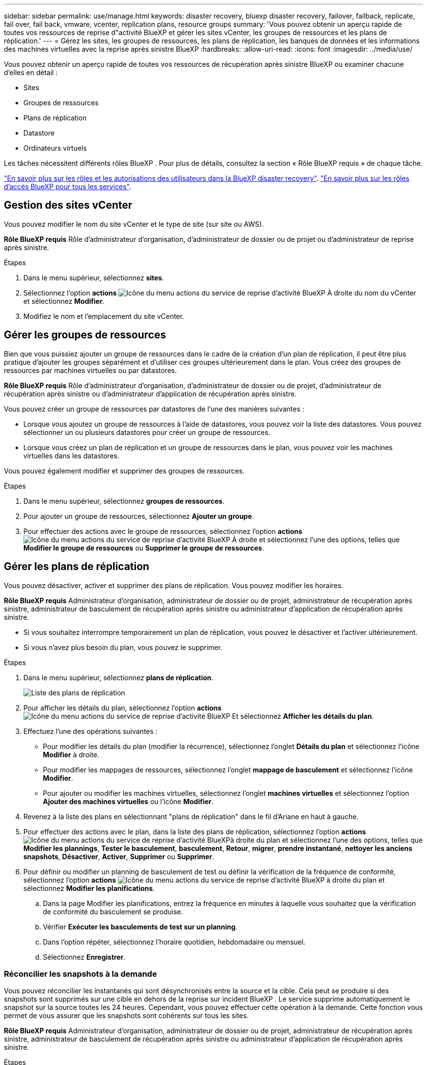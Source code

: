---
sidebar: sidebar 
permalink: use/manage.html 
keywords: disaster recovery, bluexp disaster recovery, failover, failback, replicate, fail over, fail back, vmware, vcenter, replication plans, resource groups 
summary: 'Vous pouvez obtenir un aperçu rapide de toutes vos ressources de reprise d"activité BlueXP et gérer les sites vCenter, les groupes de ressources et les plans de réplication.' 
---
= Gérez les sites, les groupes de ressources, les plans de réplication, les banques de données et les informations des machines virtuelles avec la reprise après sinistre BlueXP
:hardbreaks:
:allow-uri-read: 
:icons: font
:imagesdir: ../media/use/


[role="lead"]
Vous pouvez obtenir un aperçu rapide de toutes vos ressources de récupération après sinistre BlueXP ou examiner chacune d'elles en détail :

* Sites
* Groupes de ressources
* Plans de réplication
* Datastore
* Ordinateurs virtuels


Les tâches nécessitent différents rôles BlueXP . Pour plus de détails, consultez la section « Rôle BlueXP requis » de chaque tâche.

link:../reference/dr-reference-roles.html["En savoir plus sur les rôles et les autorisations des utilisateurs dans la BlueXP disaster recovery"]. https://docs.netapp.com/us-en/bluexp-setup-admin/reference-iam-predefined-roles.html["En savoir plus sur les rôles d'accès BlueXP pour tous les services"^].



== Gestion des sites vCenter

Vous pouvez modifier le nom du site vCenter et le type de site (sur site ou AWS).

*Rôle BlueXP requis* Rôle d'administrateur d'organisation, d'administrateur de dossier ou de projet ou d'administrateur de reprise après sinistre.

.Étapes
. Dans le menu supérieur, sélectionnez *sites*.
. Sélectionnez l'option *actions* image:../use/icon-vertical-dots.png["Icône du menu actions du service de reprise d'activité BlueXP"]  À droite du nom du vCenter et sélectionnez *Modifier*.
. Modifiez le nom et l'emplacement du site vCenter.




== Gérer les groupes de ressources

Bien que vous puissiez ajouter un groupe de ressources dans le cadre de la création d'un plan de réplication, il peut être plus pratique d'ajouter les groupes séparément et d'utiliser ces groupes ultérieurement dans le plan. Vous créez des groupes de ressources par machines virtuelles ou par datastores.

*Rôle BlueXP requis* Rôle d'administrateur d'organisation, d'administrateur de dossier ou de projet, d'administrateur de récupération après sinistre ou d'administrateur d'application de récupération après sinistre.

Vous pouvez créer un groupe de ressources par datastores de l'une des manières suivantes :

* Lorsque vous ajoutez un groupe de ressources à l'aide de datastores, vous pouvez voir la liste des datastores. Vous pouvez sélectionner un ou plusieurs datastores pour créer un groupe de ressources.
* Lorsque vous créez un plan de réplication et un groupe de ressources dans le plan, vous pouvez voir les machines virtuelles dans les datastores.


Vous pouvez également modifier et supprimer des groupes de ressources.

.Étapes
. Dans le menu supérieur, sélectionnez *groupes de ressources*.
. Pour ajouter un groupe de ressources, sélectionnez *Ajouter un groupe*.
. Pour effectuer des actions avec le groupe de ressources, sélectionnez l'option *actions* image:../use/icon-horizontal-dots.png["Icône du menu actions du service de reprise d'activité BlueXP"]  À droite et sélectionnez l'une des options, telles que *Modifier le groupe de ressources* ou *Supprimer le groupe de ressources*.




== Gérer les plans de réplication

Vous pouvez désactiver, activer et supprimer des plans de réplication. Vous pouvez modifier les horaires.

*Rôle BlueXP requis* Administrateur d'organisation, administrateur de dossier ou de projet, administrateur de récupération après sinistre, administrateur de basculement de récupération après sinistre ou administrateur d'application de récupération après sinistre.

* Si vous souhaitez interrompre temporairement un plan de réplication, vous pouvez le désactiver et l'activer ultérieurement.
* Si vous n'avez plus besoin du plan, vous pouvez le supprimer.


.Étapes
. Dans le menu supérieur, sélectionnez *plans de réplication*.
+
image:../use/dr-plan-list2.png["Liste des plans de réplication"]

. Pour afficher les détails du plan, sélectionnez l'option *actions* image:../use/icon-horizontal-dots.png["Icône du menu actions du service de reprise d'activité BlueXP"] Et sélectionnez *Afficher les détails du plan*.
. Effectuez l'une des opérations suivantes :
+
** Pour modifier les détails du plan (modifier la récurrence), sélectionnez l'onglet *Détails du plan* et sélectionnez l'icône *Modifier* à droite.
** Pour modifier les mappages de ressources, sélectionnez l'onglet *mappage de basculement* et sélectionnez l'icône *Modifier*.
** Pour ajouter ou modifier les machines virtuelles, sélectionnez l'onglet *machines virtuelles* et sélectionnez l'option *Ajouter des machines virtuelles* ou l'icône *Modifier*.


. Revenez à la liste des plans en sélectionnant "plans de réplication" dans le fil d'Ariane en haut à gauche.
. Pour effectuer des actions avec le plan, dans la liste des plans de réplication, sélectionnez l'option *actions* image:../use/icon-horizontal-dots.png["Icône du menu actions du service de reprise d'activité BlueXP"]à droite du plan et sélectionnez l'une des options, telles que *Modifier les plannings*, *Tester le basculement*, *basculement*, *Retour*, *migrer*, *prendre instantané*, *nettoyer les anciens snapshots*, *Désactiver*, *Activer*, *Supprimer* ou *Supprimer*.
. Pour définir ou modifier un planning de basculement de test ou définir la vérification de la fréquence de conformité, sélectionnez l'option *actions* image:../use/icon-horizontal-dots.png["Icône du menu actions du service de reprise d'activité BlueXP"] à droite du plan et sélectionnez *Modifier les planifications*.
+
.. Dans la page Modifier les planifications, entrez la fréquence en minutes à laquelle vous souhaitez que la vérification de conformité du basculement se produise.
.. Vérifier *Exécuter les basculements de test sur un planning*.
.. Dans l'option répéter, sélectionnez l'horaire quotidien, hebdomadaire ou mensuel.
.. Sélectionnez *Enregistrer*.






=== Réconcilier les snapshots à la demande

Vous pouvez réconcilier les instantanés qui sont désynchronisés entre la source et la cible. Cela peut se produire si des snapshots sont supprimés sur une cible en dehors de la reprise sur incident BlueXP . Le service supprime automatiquement le snapshot sur la source toutes les 24 heures. Cependant, vous pouvez effectuer cette opération à la demande. Cette fonction vous permet de vous assurer que les snapshots sont cohérents sur tous les sites.

*Rôle BlueXP requis* Administrateur d'organisation, administrateur de dossier ou de projet, administrateur de récupération après sinistre, administrateur de basculement de récupération après sinistre ou administrateur d'application de récupération après sinistre.

.Étapes
. Dans le menu supérieur, sélectionnez *plans de réplication*.
+
image:../use/dr-plan-list2.png["Liste des plans de réplication"]

. Dans la liste des plans de réplication, sélectionnez l'option *actions* image:../use/icon-horizontal-dots.png["Icône du menu actions du service de reprise d'activité BlueXP"]à droite du plan et sélectionnez *réconcilier instantanés*.
. Passez en revue les informations de rapprochement.
. Sélectionnez *Synchroniser*.




=== Supprimer un plan de réplication

Vous pouvez supprimer un plan de réplication si vous n'en avez plus besoin. Si vous supprimez un plan de réplication, vous pouvez également supprimer les instantanés principal et secondaire créés par le plan.

*Rôle BlueXP requis* Administrateur d'organisation, administrateur de dossier ou de projet, administrateur de récupération après sinistre, administrateur de basculement de récupération après sinistre ou administrateur d'application de récupération après sinistre.

.Étapes
. Dans le menu supérieur, sélectionnez *plans de réplication*.
+
image:../use/dr-plan-list2.png["Liste des plans de réplication"]

. Sélectionnez l'option *actions* image:../use/icon-horizontal-dots.png["Icône du menu actions du service de reprise d'activité BlueXP"]à droite du plan et sélectionnez *Supprimer*.
. Indiquez si vous souhaitez supprimer les snapshots primaires, secondaires ou uniquement les métadonnées créées par le plan.
. Tapez « DELETE » pour confirmer la suppression.
. Sélectionnez *Supprimer*.




=== Modifier le nombre de rétention pour les planifications de basculement

Vous pouvez modifier le nombre de datastores conservés.

*Rôle BlueXP requis* Administrateur d'organisation, administrateur de dossier ou de projet, administrateur de récupération après sinistre, administrateur de basculement de récupération après sinistre ou administrateur d'application de récupération après sinistre.

.Étapes
. Dans le menu supérieur, sélectionnez *plans de réplication*.
. Sélectionnez le plan de réplication, cliquez sur l'onglet *mappage de basculement*, puis cliquez sur l'icône crayon *Modifier*.
. Cliquez sur la flèche *datastores* pour la développer.
+
image:../use/dr-plan-failover-edit.png["Modifier les mappages de basculement"]

. Modifiez la valeur du nombre de rétention dans le plan de réplication.
. Une fois le plan de réplication sélectionné, sélectionnez le menu actions, sélectionnez *nettoyer les anciens snapshots » pour supprimer les anciens snapshots sur la cible afin qu'ils correspondent au nouveau nombre de rétention.




== Afficher les informations sur les datastores

Vous pouvez afficher des informations sur le nombre de datastores présents sur la source et sur la cible.

*Rôle BlueXP requis* Administrateur d'organisation, administrateur de dossier ou de projet, administrateur de récupération après sinistre, administrateur de basculement de récupération après sinistre, administrateur d'application de récupération après sinistre ou rôle de visualiseur de récupération après sinistre.

.Étapes
. Dans le menu supérieur, sélectionnez *Tableau de bord*.
. Sélectionnez le vCenter dans la ligne site.
. Sélectionnez *datastores*.
. Afficher les informations sur les datastores.




== Afficher les informations sur les machines virtuelles

Vous pouvez afficher des informations sur le nombre de machines virtuelles présentes sur la source et sur la cible, ainsi que sur le processeur, la mémoire et la capacité disponible.

*Rôle BlueXP requis* Administrateur d'organisation, administrateur de dossier ou de projet, administrateur de récupération après sinistre, administrateur de basculement de récupération après sinistre, administrateur d'application de récupération après sinistre ou rôle de visualiseur de récupération après sinistre.

.Étapes
. Dans le menu supérieur, sélectionnez *Tableau de bord*.
. Sélectionnez le vCenter dans la ligne site.
. Sélectionnez *machines virtuelles*.
. Afficher les informations sur les machines virtuelles.

